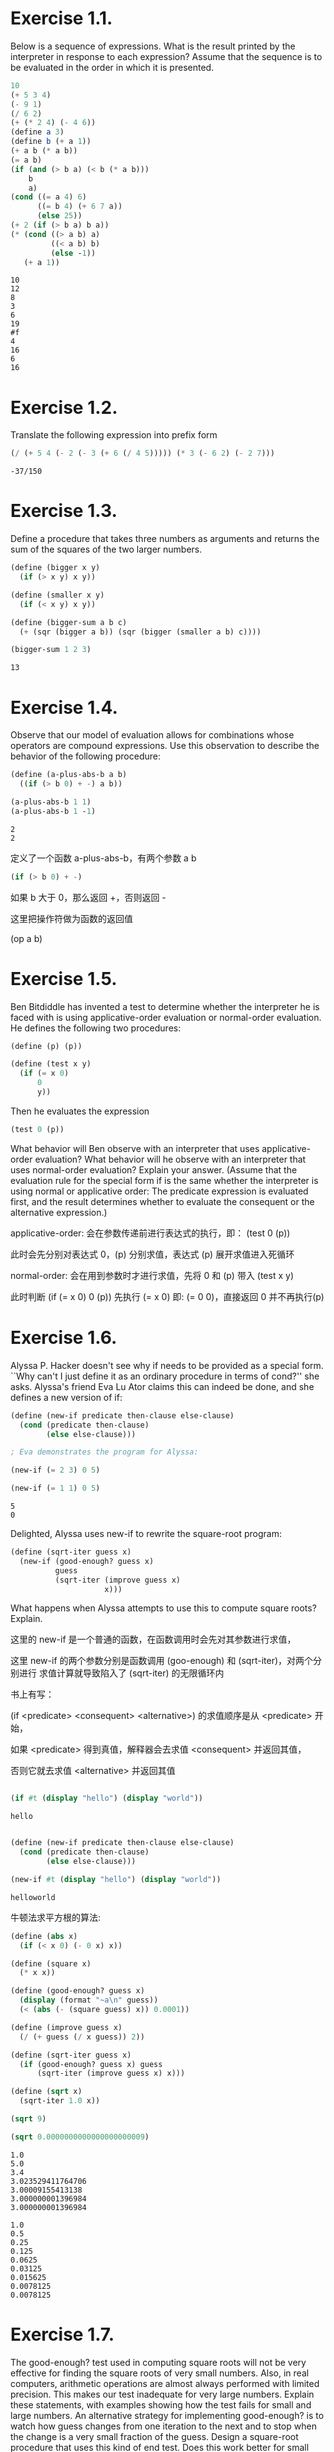 * Exercise 1.1.

  Below is a sequence of expressions. What is the result printed by the
  interpreter in response to each expression? Assume that the sequence is
  to be evaluated in the order in which it is presented.

#+begin_src scheme
10
(+ 5 3 4)
(- 9 1)
(/ 6 2)
(+ (* 2 4) (- 4 6))
(define a 3)
(define b (+ a 1))
(+ a b (* a b))
(= a b)
(if (and (> b a) (< b (* a b)))
    b
    a)
(cond ((= a 4) 6)
      ((= b 4) (+ 6 7 a))
      (else 25))
(+ 2 (if (> b a) b a))
(* (cond ((> a b) a)
         ((< a b) b)
         (else -1))
   (+ a 1))
#+end_src

#+begin_example
10
12
8
3
6
19
#f
4
16
6
16
#+end_example

* Exercise 1.2.

  Translate the following expression into prefix form

#+begin_latex
\begin{equation}
\frac{5 + 4 + (2 - (3 - (6 + \frac{4}{5})))}{3 (6 - 2) (2 - 7)}
\end{equation}
#+end_latex
[[file:exercise-1.2.png]]
#+begin_src scheme
(/ (+ 5 4 (- 2 (- 3 (+ 6 (/ 4 5))))) (* 3 (- 6 2) (- 2 7)))
#+end_src

: -37/150

* Exercise 1.3.

  Define a procedure that takes three numbers as arguments and returns the sum
  of the squares of the two larger numbers.

#+begin_src scheme
(define (bigger x y)
  (if (> x y) x y))

(define (smaller x y)
  (if (< x y) x y))

(define (bigger-sum a b c)
  (+ (sqr (bigger a b)) (sqr (bigger (smaller a b) c))))

(bigger-sum 1 2 3)
#+end_src

: 13


* Exercise 1.4.

  Observe that our model of evaluation allows for combinations whose operators
  are compound expressions. Use this observation to describe the behavior of the
  following procedure:

#+begin_src scheme
(define (a-plus-abs-b a b)
  ((if (> b 0) + -) a b))

(a-plus-abs-b 1 1)
(a-plus-abs-b 1 -1)
#+end_src

: 2
: 2

  定义了一个函数 a-plus-abs-b，有两个参数 a b

#+begin_src scheme
(if (> b 0) + -)
#+end_src

  如果 b 大于 0，那么返回 +，否则返回 -

  这里把操作符做为函数的返回值

  (op a b)

* Exercise 1.5.

  Ben Bitdiddle has invented a test to determine whether the interpreter he is
  faced with is using applicative-order evaluation or normal-order evaluation.
  He defines the following two procedures:

#+begin_src scheme
(define (p) (p))

(define (test x y)
  (if (= x 0)
      0
      y))
#+end_src

Then he evaluates the expression

#+begin_src scheme
(test 0 (p))
#+end_src

  What behavior will Ben observe with an interpreter that uses applicative-order
evaluation? What behavior will he observe with an interpreter that uses
normal-order evaluation? Explain your answer. (Assume that the evaluation rule
for the special form if is the same whether the interpreter is using normal or
applicative order: The predicate expression is evaluated first, and the result
determines whether to evaluate the consequent or the alternative expression.)

  applicative-order: 会在参数传递前进行表达式的执行，即： (test 0 (p))

  此时会先分别对表达式 0，(p) 分别求值，表达式 (p) 展开求值进入死循环

  normal-order: 会在用到参数时才进行求值，先将 0 和 (p) 带入 (test x y)

  此时判断 (if (= x 0) 0 (p)) 先执行 (= x 0) 即: (= 0 0)，直接返回 0 并不再执行(p)


* Exercise 1.6.

  Alyssa P. Hacker doesn't see why if needs to be provided as a special form.
  ``Why can't I just define it as an ordinary procedure in terms of cond?''
  she asks. Alyssa's friend Eva Lu Ator claims this can indeed be done,
  and she defines a new version of if:

#+begin_src scheme
(define (new-if predicate then-clause else-clause)
  (cond (predicate then-clause)
        (else else-clause)))

; Eva demonstrates the program for Alyssa:

(new-if (= 2 3) 0 5)

(new-if (= 1 1) 0 5)

#+end_src

: 5
: 0

Delighted, Alyssa uses new-if to rewrite the square-root program:

#+begin_src scheme
(define (sqrt-iter guess x)
  (new-if (good-enough? guess x)
          guess
          (sqrt-iter (improve guess x)
                     x)))
#+end_src

What happens when Alyssa attempts to use this to compute square roots? Explain.

这里的 new-if 是一个普通的函数，在函数调用时会先对其参数进行求值，

这里 new-if 的两个参数分别是函数调用 (goo-enough) 和 (sqrt-iter)，对两个分别进行
求值计算就导致陷入了 (sqrt-iter) 的无限循环内

书上有写：

(if <predicate> <consequent> <alternative>) 的求值顺序是从 <predicate> 开始，

如果 <predicate> 得到真值，解释器会去求值 <consequent> 并返回其值，

否则它就去求值 <alternative> 并返回其值

#+begin_src scheme

(if #t (display "hello") (display "world"))

#+end_src

: hello


#+begin_src scheme

(define (new-if predicate then-clause else-clause)
  (cond (predicate then-clause)
        (else else-clause)))

(new-if #t (display "hello") (display "world"))

#+end_src

: helloworld


牛顿法求平方根的算法:

#+begin_src scheme
(define (abs x)
  (if (< x 0) (- 0 x) x))

(define (square x)
  (* x x))

(define (good-enough? guess x)
  (display (format "~a\n" guess))
  (< (abs (- (square guess) x)) 0.0001))

(define (improve guess x)
  (/ (+ guess (/ x guess)) 2))

(define (sqrt-iter guess x)
  (if (good-enough? guess x) guess
      (sqrt-iter (improve guess x) x)))

(define (sqrt x)
  (sqrt-iter 1.0 x))

(sqrt 9)

(sqrt 0.0000000000000000000009)

#+end_src

#+begin_example
1.0
5.0
3.4
3.023529411764706
3.00009155413138
3.000000001396984
3.000000001396984

1.0
0.5
0.25
0.125
0.0625
0.03125
0.015625
0.0078125
0.0078125
#+end_example

* Exercise 1.7.

  The good-enough? test used in computing square roots will not be very
  effective for finding the square roots of very small numbers. Also,
  in real computers, arithmetic operations are almost always performed with
  limited precision. This makes our test inadequate for very large numbers.
  Explain these statements, with examples showing how the test fails for small
  and large numbers. An alternative strategy for implementing good-enough?
  is to watch how guess changes from one iteration to the next and to stop when
  the change is a very small fraction of the guess. Design a square-root
  procedure that uses this kind of end test.
  Does this work better for small and large numbers?

  针对非常小的数字，我们可以使用优化 good-enough 函数来解决

#+begin_src scheme
(define (abs x)
  (if (< x 0) (- 0 x) x))

(define (square x)
  (* x x))

(define (good-enough? old-guess new-guess)
  (display (format "~a\n" old-guess))
  (< (/ (abs (- new-guess old-guess)) old-guess) 0.0001))

(define (improve guess x)
  (/ (+ guess (/ x guess)) 2))

(define (sqrt-iter guess x)
  (let ((new-guess (improve guess x)))
    (if (good-enough? guess new-guess) guess
        (sqrt-iter new-guess x))))

(define (sqrt x)
  (sqrt-iter 1.0 x))

(sqrt 0.0000000000000000000009)
#+end_src

#+begin_example
1.0
0.5
0.25
0.125
0.0625
0.03125
0.015625
0.0078125
0.00390625
0.001953125
0.0009765625000000002
0.0004882812500000005
0.0002441406250000012
0.00012207031250000244
6.10351562500049e-05
3.0517578125009826e-05
1.5258789062519658e-05
7.629394531289321e-06
3.814697265703643e-06
1.9073486329697864e-06
9.536743167208228e-07
4.768371588322706e-07
2.384185803598537e-07
1.1920929206736365e-07
5.960464980855534e-08
2.9802332454024236e-08
1.4901181326501416e-08
7.450620862198706e-09
3.725370828750545e-09
1.8628062077192604e-09
9.316446748819594e-10
4.663053542092095e-10
2.341177099868953e-10
1.1898096502957087e-10
6.327260009878856e-11
3.8748383309721934e-11
3.098757940327563e-11
3.001573716141363e-11
3.000000412547338e-11
3.000000412547338e-11
#+end_example


* Exercise 1.8.

  Newton's method for cube roots is based on the fact that if y is an
  approximation to the cube root of x, then a better approximation is
  given by the value

#+begin_latex
\begin{equation}
\frac{x/y^2 + 2y}{3}
\end{equation}
#+end_latex

[[file:exercise-1.8.png]]

  Use this formula to implement a cube-root procedure analogous to the
  square-root procedure.

  (In section 1.3.4 we will see how to implement
  Newton's method in general as an abstraction of these square-root and
  cube-root procedures.)

算法过程与开平方类似，我们只需要修改 `improve` 函数就可以：

#+begin_src scheme
(define (abs x)
  (if (< x 0) (- 0 x) x))

(define (square x)
  (* x x))

(define (good-enough? old-guess new-guess)
  (display (format "~a\n" old-guess))
  (< (/ (abs (- new-guess old-guess)) old-guess) 0.0001))

(define (improve guess x)
  (/ (+ (* 2 guess) (/ x (* guess guess))) 3))

(define (cube-root-iter guess x)
  (let ((new-guess (improve guess x)))
    (if (good-enough? guess new-guess) guess
        (cube-root-iter new-guess x))))

(define (cube-root x)
  (cube-root-iter 1.0 x))

(cube-root 0.000000008)
#+end_src

#+begin_example
1.0
0.6666666693333334
0.44444445222222223
0.296296314981481
0.19753090702931686
0.13168733969659827
0.08779171357094338
0.05852815503580874
0.03901954848882324
0.026014783802133092
0.017347129492363524
0.011573614622429779
0.007735651222160343
0.005201663871345835
0.003566332162406482
0.0025872193951923263
0.0021231972308747436
0.0020070101831742913
0.002000024457002051
0.002000024457002051
#+end_example


* Exercise 1.9.

  Each of the following two procedures defines a method for adding two positive
  integers in terms of the procedures inc, which increments its argument by 1,
  and dec, which decrements its argument by 1.

#+begin_src scheme
(define (+ a b)
  (if (= a 0)
      b
      (inc (+ (dec a) b))))

(define (+ a b)
  (if (= a 0)
      b
      (+ (dec a) (inc b))))
#+end_src

  Using the substitution model, illustrate the process generated by each
  procedure in evaluating (+ 4 5). Are these processes iterative or recursive?

  通过下面的例子我们也可以很容易看出来：第一个是递归的，第二个是迭代的

#+begin_src scheme
(define (inc x)
  (display (format "inc ~a\n" x))
  (+ x 1))

(define (dec x)
  (display (format "dec ~a\n" x))
  (- x 1))

(define (plus a b)
  (display (format "plus ~a ~a\n" a b))

  (if (= a 0)
      b
      (inc (plus (dec a) b))))

(plus 4 5)
#+end_src

#+results:
#+begin_example
plus 4 5
dec 4
plus 3 5
dec 3
plus 2 5
dec 2
plus 1 5
dec 1
plus 0 5
inc 5
inc 6
inc 7
inc 8
9
#+end_example


#+begin_src scheme
(define (inc x)
  (display (format "inc ~a\n" x))
  (+ x 1))

(define (dec x)
  (display (format "dec ~a\n" x))
  (- x 1))


(define (plus a b)
  (display (format "plus ~a ~a\n" a b))

  (if (= a 0)
      b
      (plus (dec a) (inc b))))

(plus 4 5)

#+end_src

#+results:
#+begin_example
plus 4 5
dec 4
inc 5
plus 3 6
dec 3
inc 6
plus 2 7
dec 2
inc 7
plus 1 8
dec 1
inc 8
plus 0 9
9
#+end_example


* Exercise 1.10.

  The following procedure computes a mathematical function called Ackermann's
  function.

#+begin_src scheme
(define (A x y)
  (cond ((= y 0) 0)
        ((= x 0) (* 2 y))
        ((= y 1) 2)
        (else (A (- x 1)
                 (A x (- y 1))))))
#+end_src

What are the values of the following expressions?

#+begin_src scheme
(A 1 10)

(A 2 4)

(A 3 3)
#+end_src

Consider the following procedures, where A is the procedure defined above:

#+begin_src scheme
(define (f n) (A 0 n))

(define (g n) (A 1 n))

(define (h n) (A 2 n))

(define (k n) (* 5 n n))
#+end_src

Give concise mathematical definitions for the functions computed by the
procedures f, g, and h for positive integer values of n. For example, (k n)
computes 5n^2.


#+begin_src scheme
(define (A x y)
  (cond ((= y 0) 0)
        ((= x 0) (* 2 y))
        ((= y 1) 2)
        (else (A (- x 1)
                 (A x (- y 1))))))

(A 1 10)

(A 2 4)

(A 3 3)
#+end_src

#+results:
: 1024
: 65536
: 65536


#+begin_src scheme
(define (A x y)
  (cond ((= y 0) 0)
        ((= x 0) (* 2 y))
        ((= y 1) 2)
        (else (A (- x 1)
                 (A x (- y 1))))))

(define (f n) (A 0 n))

(define (g n) (A 1 n))

(define (h n) (A 2 n))

(display "(f n)\n")
(for ([i 10])
  (display (format "~a: ~a\n" i (f i))))


(display "(g n)\n")
(for ([i 10])
  (display (format "~a: ~a\n" i (g i))))

(display "(h n)\n")
(for ([i 5])
  (display (format "~a: ~a\n" i (h i))))

#+end_src

#+results:
#+begin_example
(f n)
0: 0
1: 2
2: 4
3: 6
4: 8
5: 10
6: 12
7: 14
8: 16
9: 18
(g n)
0: 0
1: 2
2: 4
3: 8
4: 16
5: 32
6: 64
7: 128
8: 256
9: 512
(h n)
0: 0
1: 2
2: 4
3: 16
4: 65536
#+end_example

我们可以通过列表看出：

(f n) = 2n

(g n) = 2^n

(h n) = 2^2^2...{n}



* Exercise 1.11.

  A function f is defined by the rule that

  f(n) = n if n<3 and
  f(n) = f(n - 1) + 2f(n - 2) + 3f(n - 3) if n> 3.

  Write a procedure that computes f by means of a recursive process.

  Write a procedure that computes f by means of an iterative process.


  递归的版本比较好写，我们先看下：

#+begin_src scheme
(define (rec-f n)
  (if (< n 3)
      n
      (+ (rec-f (- n 1))
         (* 2 (rec-f (- n 2)))
         (* 3 (rec-f (- n 3))))))

(rec-f 0)
(rec-f 1)
(rec-f 2)
(rec-f 3)
(rec-f 4)

#+end_src

#+results:
: 0
: 1
: 2
: 4
: 11


迭代和递归相比，我们需要自己来传递上一次计算的结果


#+begin_src scheme
(define (iter-f-iter a b c i n)
  (display (format "a=~a, b=~a, c=~a, i=~a\n" a b c i))
  (if (= i n)
      c
      (iter-f-iter (+ a (* 2 b) (* 3 c))
                   a
                   b
                   (+ i 1)
                   n)))

(define (iter-f n)
  (iter-f-iter 2 1 0 0 n))

(iter-f 4)

#+end_src

#+results:
: a=2, b=1, c=0, i=0
: a=4, b=2, c=1, i=1
: a=11, b=4, c=2, i=2
: a=25, b=11, c=4, i=3
: a=59, b=25, c=11, i=4
: 11


* Exercise 1.12.

  The following pattern of numbers is called Pascal's triangle.


          1
        1   1
      1   2   1
    1   3   3   1
  1   4   6   4   1

  The numbers at the edge of the triangle are all 1, and each number inside
  the triangle is the sum of the two numbers above it.35 Write a procedure that
  computes elements of Pascal's triangle by means of a recursive process.


#+begin_src scheme

(define (pascal row col)
  (cond ((> col row) (error "row less then cow"))
        ((or (= col 0) (= row col)) 1)
        (else (+ (pascal (- row 1) (- col 1)) (pascal (- row 1) col)))))

(pascal 1 1)

(pascal 3 2)
#+end_src

#+results:
: 1
: 3


* Exercise 1.13.

 Prove that Fib(n) is the closest integer to φ^n / √5, where φ = (1 + √5) / 2.
 Hint: Let ψ = (1 - √5) / 2. Use induction and the definition of the Fibonacci
 numbers (see section 1.2.2) to prove that

 Fib(n) = (φ^n - ψ^n) / √5.


 Fib(n) = (((1 + √5) / 2)^n - ((1 - √5) / 2)^n) / √5.

 我们先把这个式子写成代码看一下结果：


#+begin_src scheme

(define (fib n)
  (cond ((< n 0) (error "n is less then 0"))
        ((= n 0) 0)
        ((= n 1) 1)
        ((= n 2) 1)
        (else (+ (fib (- n 1)) (fib (- n 2))))))

(displayln (fib 6))

(define (fib n)
  ( / (- (expt (/ (+ 1 (sqrt 5)) 2) n)
         (expt (/ (- 1 (sqrt 5)) 2) n))
      (sqrt 5)))

(displayln (fib 6))

#+end_src

#+results:
: 8
: 8.000000000000002


证明：

 Fib(1) = (((1 + √5) / 2) - ((1 - √5) / 2)) / √5 = 1

 ...

 Fib(n) = (((1 + √5) / 2)^n - ((1 - √5) / 2)^n) / √5 = (φ^n - ψ^n) / √5

 Fib(n + 1) = (φ^(n+1) - ψ^(n+1)) / √5 = (φφ^n - ψψ^n) / √5 =
              (((1 + √5) / 2)φ^n - ((1 - √5) / 2)ψ^n) / √5 =
              (1/2)(Fib(n) + φ^n + ψ^n)

 Fib(n + 2) = (3/2)(Fib(n) + φ^n + ψ^n) = Fib(n) + Fib(n + 1)

 符合Fib的定义



* Exercise 1.14.

  Draw the tree illustrating the process generated by the count-change procedure
  of section 1.2.2 in making change for 11 cents. What are the orders of growth
  of the space and number of steps used by this process as the amount to be
  changed increases?


#+begin_src scheme
(require trace)

(define (first-denomination kinds-of-coins)
  (cond ((= kinds-of-coins 1) 1)
        ((= kinds-of-coins 2) 5)
        ((= kinds-of-coins 3) 10)
        ((= kinds-of-coins 4) 25)
        ((= kinds-of-coins 5) 50)))


(define (cc amount kinds-of-coins)
  (cond ((= amount 0 ) 1)
        ((or (< amount 0) (= kinds-of-coins 0)) 0)
        (else (+ (cc amount (- kinds-of-coins 1))
                 (cc (- amount (first-denomination kinds-of-coins))
                     kinds-of-coins)))))

(define (count-change amount)
  (cc amount 5))


(displayln (count-change 11))

#+end_src

racket下，在代码里加上=(require trace)=就可以对函数调用进行跟踪，从而得到递归调用堆栈


* Exercise 1.15.
  The sine of an angle (specified in radians) can be computed by making use of
  the approximation sin x  x if x is sufficiently small, and the trigonometric
  identity

#+begin_latex
\begin{equation}
\sin x = 3\sin \frac{x}{3} - 4\sin^3\frac{x}{3}
\end{equation}
#+end_latex

  [[file:1.15.png]]


  to reduce the size of the argument of sin. (For purposes of this exercise an
  angle is considered ``sufficiently small'' if its magnitude is not greater
  than 0.1 radians.) These ideas are incorporated in the following procedures:

#+begin_src scheme
(define (cube x) (* x x x))
(define (p x)
  (displayln "p")
  (- (* 3 x) (* 4 (cube x))))
(define (sine angle)
   (if (not (> (abs angle) 0.1))
       angle
       (p (sine (/ angle 3.0)))))

(sine 12.15)
#+end_src

#+results:
: p
: p
: p
: p
: p
: -0.39980345741334

a.  How many times is the procedure p applied when (sine 12.15) is evaluated?

  5 次

b.  What is the order of growth in space and number of steps
(as a function of a) used by the process generated by the sine procedure when
(sine a) is evaluated?

O(logN) 的复杂度，每次angle*3，调用多1次
